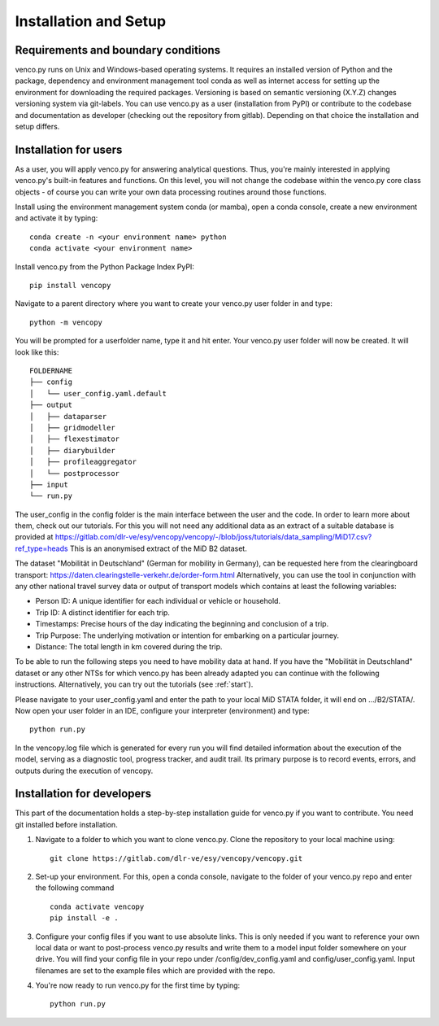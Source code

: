 .. venco.py installation documentation file, created on February 11, 2020
    by Niklas Wulff
    Licensed under CC BY 4.0: https://creativecommons.org/licenses/by/4.0/deed.en

.. _installation:

Installation and Setup
===================================


Requirements and boundary conditions
-------------------------------------

venco.py runs on Unix and Windows-based operating systems. It requires an
installed version of Python and the package, dependency and environment
management tool conda as well as internet access for setting up the
environment for downloading the required packages. Versioning is based on 
semantic versioning (X.Y.Z) changes versioning system via git-labels. You can 
use venco.py as a user (installation from PyPI) or contribute to the
codebase and documentation as developer (checking out the repository from 
gitlab). Depending on that choice the installation and setup differs.

.. image:: ../figures/application_context.drawio.png
	:width: 600
	:align: center

Installation for users
-------------------------------------
As a user, you will apply venco.py for answering analytical questions. Thus,
you're mainly interested in applying venco.py's built-in features and
functions. On this level, you will not change the codebase within the venco.py
core class objects - of course you can write your own data processing routines
around those functions.

Install using the environment management system conda (or mamba), open a
conda console, create a new environment and activate it by typing::

	conda create -n <your environment name> python
	conda activate <your environment name>

Install venco.py from the Python Package Index PyPI::

	pip install vencopy

Navigate to a parent directory where you want to create your venco.py user
folder in and type::

	python -m vencopy

You will be prompted for a userfolder name, type it and hit enter. Your
venco.py user folder will now be created. It will look like this:

::

    FOLDERNAME
    ├── config
    │   └── user_config.yaml.default
    ├── output
    │   ├── dataparser
    │   ├── gridmodeller
    │   ├── flexestimator
    │   ├── diarybuilder
    │   ├── profileaggregator
    │   └── postprocessor
    ├── input
    └── run.py

The user_config in the config folder is the main interface between the user and
the code. In order to learn more about them, check out our tutorials. For this
you will not need any additional data as an extract of a suitable database is provided at
https://gitlab.com/dlr-ve/esy/vencopy/vencopy/-/blob/joss/tutorials/data_sampling/MiD17.csv?ref_type=heads
This is an anonymised extract of the MiD B2 dataset. 

The dataset "Mobilität in
Deutschland" (German for mobility in Germany), can be requested here from the
clearingboard transport:
https://daten.clearingstelle-verkehr.de/order-form.html 
Alternatively, you can use the tool in 
conjunction with any other national travel survey data or output
of transport models which contains at least the following variables:

- Person ID: A unique identifier for each individual or vehicle or household.
- Trip ID: A distinct identifier for each trip.
- Timestamps: Precise hours of the day indicating the beginning and conclusion of a trip.
- Trip Purpose: The underlying motivation or intention for embarking on a particular journey.
- Distance: The total length in km covered during the trip.

To be able to run the following steps you need to have mobility data at hand.
If you have the "Mobilität in Deutschland" dataset or any other NTSs for which venco.py has been already adapted you can continue with the following instructions.
Alternatively, you can try out the tutorials (see :ref:`start`).

Please navigate to your user_config.yaml and enter the 
path to your local MiD STATA folder, it will end on .../B2/STATA/. Now open your 
user folder in an IDE, configure your interpreter (environment) and type::

	python run.py

In the vencopy.log file which is generated for every run you will find detailed information about the execution of the model, serving as a diagnostic tool,
progress tracker, and audit trail. Its primary purpose is to record events, errors, and outputs during the execution of vencopy. 

Installation for developers
-------------------------------------

This part of the documentation holds a step-by-step installation guide for
venco.py if you want to contribute. You need git installed before installation.

1.  Navigate to a folder to which you want to clone venco.py. Clone the
    repository to your local machine using::

        git clone https://gitlab.com/dlr-ve/esy/vencopy/vencopy.git

2.  Set-up your environment. For this, open a conda console, navigate to the
    folder of your venco.py repo and enter the following command ::

        conda activate vencopy
        pip install -e .

3.  Configure your config files if you want to use absolute links. This is only
    needed if you want to reference your own local data or want to post-process
    venco.py results and write them to a model input folder somewhere on your
    drive. You will find your config file in your repo under
    /config/dev_config.yaml and config/user_config.yaml. Input filenames are
    set to the example files which are provided with the repo.

4.  You're now ready to run venco.py for the first time by typing::

        python run.py

